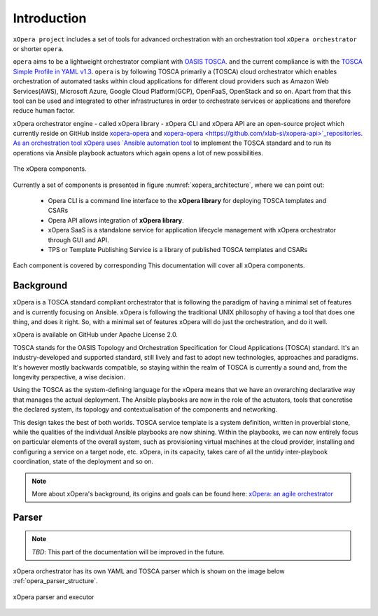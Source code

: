 .. _Introduction:

************
Introduction
************

``xOpera project`` includes a set of tools for advanced orchestration
with an orchestration tool ``xOpera orchestrator`` or shorter ``opera``.

``opera`` aims to be a lightweight orchestrator compliant with `OASIS TOSCA <https://www.oasis-open.org/committees/tc_home.php?wg_abbrev=tosca>`_.
and the current compliance is with the `TOSCA Simple Profile in YAML v1.3 <https://docs.oasis-open.org/tosca/TOSCA-Simple-Profile-YAML/v1.3/TOSCA-Simple-Profile-YAML-v1.3.html>`_.
``opera`` is by following TOSCA primarily a (TOSCA) cloud orchestrator which enables orchestration of automated tasks
within cloud applications for different cloud providers such as Amazon Web Services(AWS), Microsoft Azure, Google Cloud
Platform(GCP), OpenFaaS, OpenStack and so on.
Apart from that this tool can be used and integrated to other infrastructures in order to orchestrate services or
applications and therefore reduce human factor.

xOpera orchestrator engine - called xOpera library - xOpera CLI and xOpera API are an open-source project which
currently reside on GitHub inside `xopera-opera <https://github.com/xlab-si/xopera-opera>`_
and `xopera-opera <https://github.com/xlab-si/xopera-api>`_repositories.
As an orchestration tool xOpera uses `Ansible automation tool <https://www.ansible.com/>`_ to implement the TOSCA
standard and to run its operations via Ansible playbook actuators which again opens a lot of new possibilities.

.. _xopera_architecture:

.. figure:: /images/xopera-architecture.png
    :target: _images/xopera-architecture.png
    :width: 95%
    :align: center

    The xOpera components.

Currently a set of components is presented in figure :numref:`xopera_architecture`, where we can point out:


 - Opera CLI is a command line interface to the **xOpera library** for deploying TOSCA templates and CSARs
 - Opera API allows integration of **xOpera library**.
 - xOpera SaaS is a standalone service for application lifecycle management with xOpera orchestrator
   through GUI and API.
 - TPS or Template Publishing Service is a library of published TOSCA templates and CSARs

Each component is covered by corresponding This documentation will cover all xOpera components.

================
Background
================

xOpera is a TOSCA standard compliant orchestrator that is following the paradigm of having a minimal set of
features and is currently focusing on Ansible.
xOpera is following the traditional UNIX philosophy of having a tool that does one thing, and does it right.
So, with a minimal set of features xOpera will do just the orchestration, and do it well.

xOpera is available on GitHub under Apache License 2.0.

TOSCA stands for the OASIS Topology and Orchestration Specification for Cloud Applications (TOSCA) standard.
It's an industry-developed and supported standard, still lively and fast to adopt new technologies, approaches and
paradigms. It's however mostly backwards compatible, so staying within the realm of TOSCA is currently a sound and,
from the longevity perspective, a wise decision.

Using the TOSCA as the system-defining language for the xOpera means that we have an overarching declarative way that
manages the actual deployment. The Ansible playbooks are now in the role of the actuators, tools that concretise the
declared system, its topology and contextualisation of the components and networking.

This design takes the best of both worlds. TOSCA service template is a system definition, written in proverbial stone,
while the qualities of the individual Ansible playbooks are now shining. Within the playbooks, we can now entirely focus
on particular elements of the overall system, such as provisioning virtual machines at the cloud provider, installing
and configuring a service on a target node, etc. xOpera, in its capacity, takes care of all the untidy inter-playbook
coordination, state of the deployment and so on.

.. note::

    More about xOpera's background, its origins and goals can be found here: `xOpera: an agile orchestrator <https://www.sodalite.eu/content/xopera-agile-orchestrator>`_

.. _Parser:

================
Parser
================

.. note::

   *TBD*: This part of the documentation will be improved in the future.

xOpera orchestrator has its own YAML and TOSCA parser which is shown on the image below :ref:`opera_parser_structure`.

.. _opera_parser_structure:

.. figure:: /images/opera_parser_structure.png
   :target: _images/opera_parser_structure.png
   :width: 50%
   :align: center

   xOpera parser and executor


